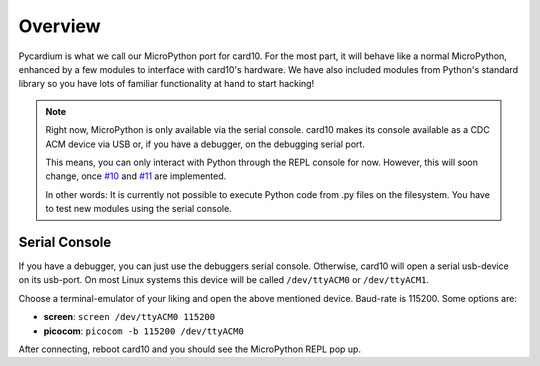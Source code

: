 .. _pycardium_overview:

Overview
========
Pycardium is what we call our MicroPython port for card10.  For the most part,
it will behave like a normal MicroPython, enhanced by a few modules to
interface with card10's hardware.  We have also included modules from Python's
standard library so you have lots of familiar functionality at hand to start
hacking!

.. note::

   Right now, MicroPython is only available via the serial console.  card10
   makes its console available as a CDC ACM device via USB or, if you have a
   debugger, on the debugging serial port.

   This means, you can only interact with Python through the REPL console for
   now. However, this will soon change, once `#10`_ and `#11`_ are implemented.

   .. _#10: https://git.card10.badge.events.ccc.de/card10/firmware/issues/10
   .. _#11: https://git.card10.badge.events.ccc.de/card10/firmware/issues/11

   In other words: It is currently not possible to execute Python code
   from .py files on the filesystem. You have to test new modules using the
   serial console.

Serial Console
--------------
If you have a debugger, you can just use the debuggers serial console.
Otherwise, card10 will open a serial usb-device on its usb-port. On most Linux
systems this device will be called ``/dev/ttyACM0`` or ``/dev/ttyACM1``.

Choose a terminal-emulator of your liking and open the above mentioned device.
Baud-rate is 115200.  Some options are:

* **screen**: ``screen /dev/ttyACM0 115200``
* **picocom**: ``picocom -b 115200 /dev/ttyACM0``

After connecting, reboot card10 and you should see the MicroPython REPL pop up.

.. todo::

   Getting Started Guide for people interested in writing Python code.
